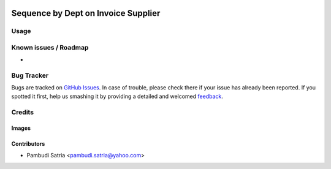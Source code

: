 .. image:: https://img.shields.io/badge/licence-AGPL--3-blue.svg
   :target: http://www.gnu.org/licenses/agpl-3.0-standalone.html
   :alt: License: AGPL-3

====================================
Sequence by Dept on Invoice Supplier
====================================



Usage
=====



Known issues / Roadmap
======================

* 

Bug Tracker
===========

Bugs are tracked on `GitHub Issues
<https://github.com/sumihai-tekindo/account_sicepat/issues>`_. In case of trouble, please
check there if your issue has already been reported. If you spotted it first,
help us smashing it by providing a detailed and welcomed `feedback
<https://github.com/sumihai-tekindo/
account_sicepat/issues/new?body=module:%20
invoice_supplier_dept_seq%0Aversion:%20
8.0%0A%0A**Steps%20to%20reproduce**%0A-%20...%0A%0A**Current%20behavior**%0A%0A**Expected%20behavior**>`_.

Credits
=======

Images
------



Contributors
------------

* Pambudi Satria <pambudi.satria@yahoo.com>
